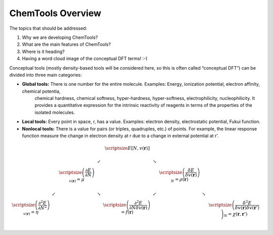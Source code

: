..
    : ChemTools is a collection of interpretive chemical tools for
    : analyzing outputs of the quantum chemistry calculations.
    :
    : Copyright (C) 2014-2015 The ChemTools Development Team
    :
    : This file is part of ChemTools.
    :
    : ChemTools is free software; you can redistribute it and/or
    : modify it under the terms of the GNU General Public License
    : as published by the Free Software Foundation; either version 3
    : of the License, or (at your option) any later version.
    :
    : ChemTools is distributed in the hope that it will be useful,
    : but WITHOUT ANY WARRANTY; without even the implied warranty of
    : MERCHANTABILITY or FITNESS FOR A PARTICULAR PURPOSE.  See the
    : GNU General Public License for more details.
    :
    : You should have received a copy of the GNU General Public License
    : along with this program; if not, see <http://www.gnu.org/licenses/>
    :
    : --


ChemTools Overview
##################

The topics that should be addressed:

#. Why we are developing ChemTools?
#. What are the main features of ChemTools?
#. Where is it heading?
#. Having a word cloud image of the conceptual DFT terms! :-)

Conceptual tools (mostly density-based tools will be considered here, so this is often called “conceptual DFT”) can be divided into three main categories:

* **Global tools:** There is one number for the entire molecule. Examples: Energy, ionization potential, electron affinity, chemical potentia,
    chemical hardness, chemical softness, hyper-hardness, hyper-softness, electrophilicity, nucleophilicity.
    It provides a quantitative expression for the intrinsic reactivity of reagents in terms of the properties of the isolated molecules.

* **Local tools:** Every point in space, r, has a value. Examples: electron density, electrostatic potential, Fukui function.
* **Nonlocal tools:** There is a value for pairs (or triples, quadruples, etc.) of points. For example, the linear response function measure the change in electron density at r due to a change in external potential at r’.

.. math::
     \begin{array}{ccccccccc}
     & & & &  \scriptsize E[N,v(\mathbf{r})]  & & & & \\
     & & & \swarrow & & \searrow   & & & \\
     & & \scriptsize \left( \frac{\partial E}{\partial N} \right)_{v(\mathbf{r})} = \mu  & & & & \scriptsize \left( \frac{\delta E}{\delta v(\mathbf{r})} \right)_N = \rho (\mathbf{r}) & & \\
     & \swarrow & & \searrow & & \swarrow   & & \searrow & \\
      \scriptsize  \left( \frac{\partial^2 E}{\partial N^2} \right)_{v(\mathbf{r})} = \eta  & & & & \scriptsize \left( \frac{\partial^2 E}{\partial N \delta v(\mathbf{r})} \right) = f (\mathbf{r})  & & & & \scriptsize \left( \frac{\delta^2 E}{\delta v(\mathbf{r}) \delta v(\mathbf{r} ')} \right)_N = \chi (\mathbf{r} ,  \mathbf{r}') &\\
    \end{array}

